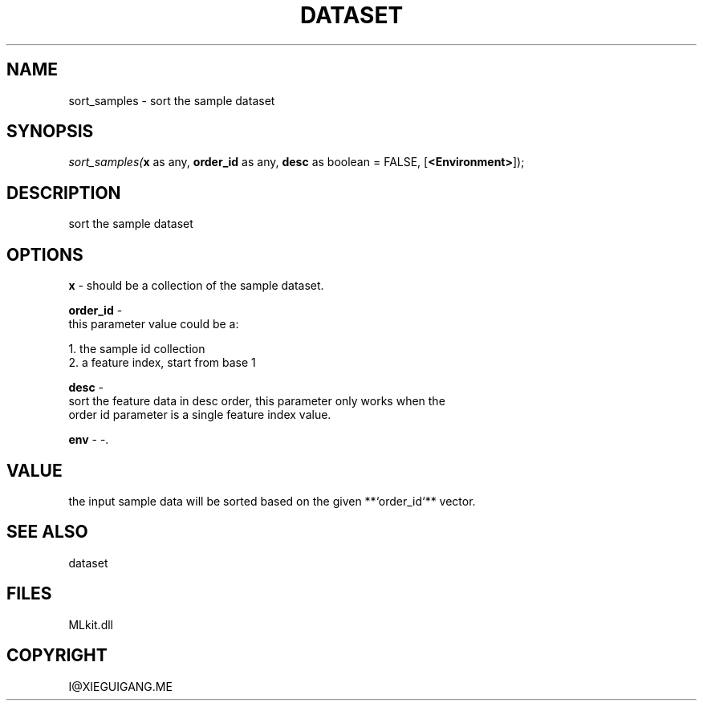 .\" man page create by R# package system.
.TH DATASET 4 2000-Jan "sort_samples" "sort_samples"
.SH NAME
sort_samples \- sort the sample dataset
.SH SYNOPSIS
\fIsort_samples(\fBx\fR as any, 
\fBorder_id\fR as any, 
\fBdesc\fR as boolean = FALSE, 
[\fB<Environment>\fR]);\fR
.SH DESCRIPTION
.PP
sort the sample dataset
.PP
.SH OPTIONS
.PP
\fBx\fB \fR\- should be a collection of the sample dataset. 
.PP
.PP
\fBorder_id\fB \fR\- 
 this parameter value could be a:
 
 1. the sample id collection
 2. a feature index, start from base 1
. 
.PP
.PP
\fBdesc\fB \fR\- 
 sort the feature data in desc order, this parameter only works when the
 order id parameter is a single feature index value.
. 
.PP
.PP
\fBenv\fB \fR\- -. 
.PP
.SH VALUE
.PP
the input sample data will be sorted based on the given **`order_id`** vector.
.PP
.SH SEE ALSO
dataset
.SH FILES
.PP
MLkit.dll
.PP
.SH COPYRIGHT
I@XIEGUIGANG.ME
